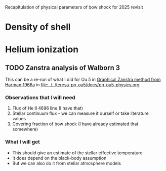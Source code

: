 Recapitulation of physical parameters of bow shock for 2025 revisit
* Density of shell
* Helium ionization
** TODO Zanstra analysis of Walborn 3
:PROPERTIES:
:ID:       2D3875F5-0579-462A-8C6B-01B36A3C8599
:END:
This can be a re-run of what I did for Ou 5 in [[id:016ABC59-2154-4188-A3FA-64A6515ED166][Graphical Zanstra method from Harman:1966a]]
in [[file:../../teresa-pn-ou5/docs/pn-ou5-physics.org]]
*** Observations that I will need
1. Flux of He II 4686 line (I have that)
2. Stellar continuum flux - we can measure it ourself or take literature values
3. Covering fraction of bow shock (I have already estimated that somewhere)
*** What I will get
- This should give an estimate of the stellar effective temperature
- It does depend on the black-body assumption
- But we can also do it from stellar atmosphere models
